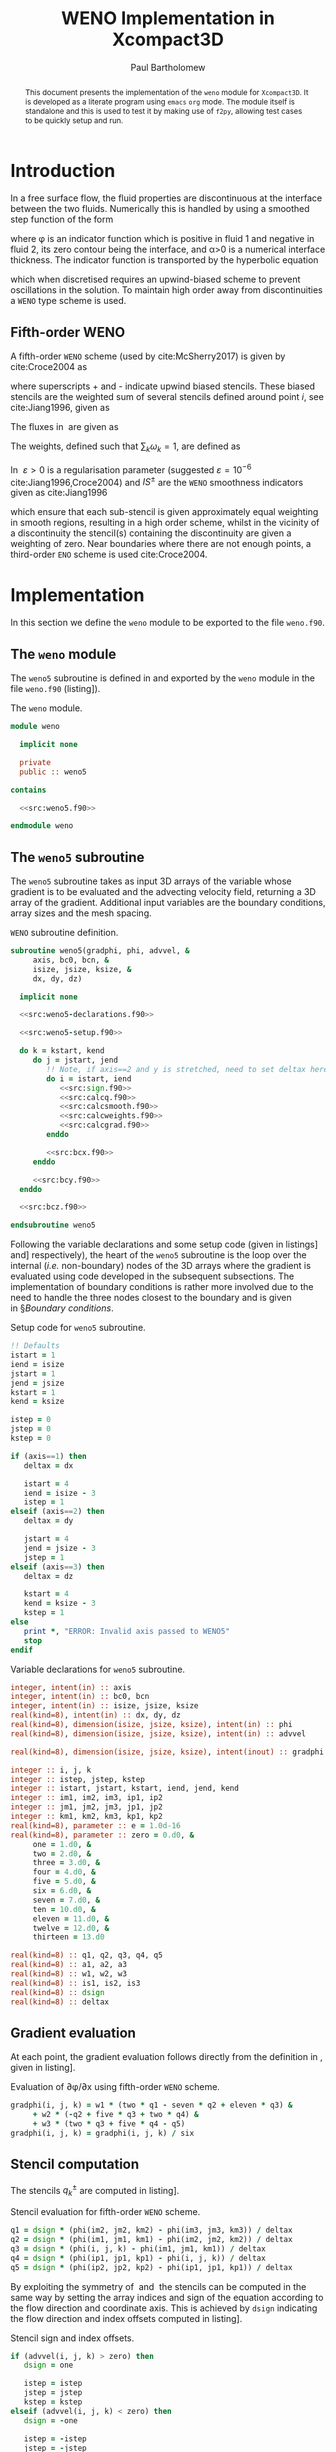 #+TITLE: WENO Implementation in Xcompact3D
#+AUTHOR: Paul Bartholomew

#+LATEX_HEADER: \usepackage{fullpage}
#+LATEX_HEADER: \hypersetup{colorlinks, citecolor=blue}

#+OPTIONS: toc:nil
#+begin_abstract
This document presents the implementation of the =weno= module for =Xcompact3D=.
It is developed as a literate program using =emacs= =org= mode.
The module itself is standalone and this is used to test it by making use of =f2py=, allowing test
cases to be quickly setup and run.
#+end_abstract
#+TOC: headlines 2

* Introduction

In a free surface flow, the fluid properties are discontinuous at the interface between the two
fluids.
Numerically this is handled by using a smoothed step function of the form
\begin{equation}
  \rho \left( \phi \right) =
  \begin{cases}
    \rho_1 & \phi > \alpha \\ 
    \rho_2 & \phi < -\alpha \\
    \frac{\rho_1 + \rho_2}{2} + \frac{\rho_1 - \rho_2}{2} \sin\left( \frac{\pi\phi}{2\alpha} \right)
    & \mbox{otherwise}
  \end{cases} \ ,
\end{equation}
where \phi is an indicator function which is positive in fluid 1 and negative in fluid 2, its zero
contour being the interface, and \alpha>0 is a numerical interface thickness.
The indicator function is transported by the hyperbolic equation
\begin{equation}
  \frac{\partial\phi}{\partial t} + \boldsymbol{u}\cdot\boldsymbol{\nabla}\phi = 0 \ ,
\end{equation}
which when discretised requires an upwind-biased scheme to prevent oscillations in the solution.
To maintain high order away from discontinuities a =WENO= type scheme is used.

** Fifth-order WENO

A fifth-order =WENO= scheme (used by cite:McSherry2017) is given by cite:Croce2004 as
\begin{equation}
  \left. \frac{\partial \phi}{\partial x} \right|_i =
  \begin{cases}
    \left. \frac{\partial \phi}{\partial x} \right|^-_i & u_i > 0 \\
    \left. \frac{\partial \phi}{\partial x} \right|^+_i & u_i < 0 \\
    0 & \mbox{otherwise}
  \end{cases} \ ,
\end{equation}
where superscripts + and - indicate upwind biased stencils.
These biased stencils are the weighted sum of several stencils defined around point $i$, see
cite:Jiang1996, given as
\begin{equation}
  \label{eq:wenograd}
  \left. \frac{\partial \phi}{\partial x} \right|^{\pm}_i = \omega^{\pm}_1 \left(
    \frac{q^{\pm}_1}{3} - \frac{7 q^{\pm}_2}{6} + \frac{11 q^{\pm}_3}{6} \right) +
  \omega^{\pm}_2 \left( -\frac{q^{\pm}_2}{6} + \frac{5 q^{\pm}_3}{6} + \frac{q^{\pm}_4}{3} \right) +
  \omega^{\pm}_3 \left( \frac{q^{\pm}_3}{3} + \frac{5 q^{\pm}_4}{6} - \frac{q^{\pm}_5}{6} \right) \ .
\end{equation}
The fluxes in\nbsp\eqref{eq:wenograd} are given as
\begin{align}
  \begin{split}
    q^-_1 = \frac{\phi_{i - 2} - \phi_{i - 3}}{\Delta x},\ q^-_2 = \frac{\phi_{i - 1} - \phi_{i -
        2}}{\Delta x},\ q^-_3 = \frac{\phi_i - \phi_{i - 1}}{\Delta x} , \\
    q^-_4 = \frac{\phi_{i+1} - \phi_i}{\Delta x},\ q^-_5 = \frac{\phi_{i+2} - \phi_{i+1}}{\Delta x},
  \end{split} \label{eq:q-} \\
  \intertext{and}
  \begin{split}
    q^+_1 = \frac{\phi_{i+3} - \phi_{i+2}}{\Delta x},\ q^+_2 = \frac{\phi_{i+2} - \phi_{i+1}}{\Delta
      x},\ q^+_3 = \frac{\phi_{i+1} - \phi_i}{\Delta x}, \\
    q^+_4 = \frac{\phi_i - \phi_{i - 1}}{\Delta x},\ q^+_5 = \frac{\phi_{i - 1} - \phi_{i -
        2}}{\Delta x}.
  \end{split} \label{eq:q+}
\end{align}
The weights, defined such that $\sum_{k}\omega_{k}=1$, are defined as
\begin{align}
  \omega^{\pm}_1 = \frac{\alpha^{\pm}_1}{\alpha^{\pm}_1 + \alpha^{\pm}_2 + \alpha^{\pm}_3},\
  \omega^{\pm}_2 = \frac{\alpha^{\pm}_2}{\alpha^{\pm}_1 + \alpha^{\pm}_2 + \alpha^{\pm}_3},\
  \omega^{\pm}_3 = \frac{\alpha^{\pm}_3}{\alpha^{\pm}_1 + \alpha^{\pm}_2 + \alpha^{\pm}_3},\ \label{eq:weights}\\
  \intertext{where the coefficients $\alpha_k$ are given as}
  \alpha^{\pm}_1 = \frac{1}{10}\frac{1}{{\left( \varepsilon + IS^{\pm}_1 \right)}^2},\
  \alpha^{\pm}_2 = \frac{6}{10}\frac{1}{{\left( \varepsilon + IS^{\pm}_3 \right)}^2},\
  \alpha^{\pm}_3 = \frac{3}{10}\frac{1}{{\left( \varepsilon + IS^{\pm}_3 \right)}^2}\ . \label{eq:weight-coeffs}
\end{align}
In\nbsp\eqref{eq:weight-coeffs} $\varepsilon>0$ is a regularisation parameter (suggested $\varepsilon=10^{-6}$
cite:Jiang1996,Croce2004) and $IS^{\pm}$ are the =WENO= smoothness indicators given as cite:Jiang1996
\begin{equation}
  \label{eq:smoothness-indicators}
  \begin{split}
    IS^{\pm}_1 &= \frac{13}{12} {\left( \phi_1 - 2\phi_2 + \phi_3 \right)}^2 + \frac{1}{4}
    {\left( \phi_1 - 4\phi_2 + 3\phi_3 \right)}^2\, \\
    IS^{\pm}_2 &= \frac{13}{12} {\left( \phi_2 - 2\phi_3 + \phi_4 \right)}^2 + \frac{1}{4}
    {\left( \phi_2 - \phi_4 \right)}^2\, \\
    IS^{\pm}_3 &= \frac{13}{12} {\left( \phi_3 - 2\phi_4 + \phi_5 \right)}^2 + \frac{1}{4}
    {\left( 3\phi_3 - 4\phi_4 + \phi_5 \right)}^2\ , \\
  \end{split}
\end{equation}
which ensure that each sub-stencil is given approximately equal weighting in smooth regions,
resulting in a high order scheme, whilst in the vicinity of a discontinuity the stencil(s)
containing the discontinuity are given a weighting of zero.
Near boundaries where there are not enough points, a third-order =ENO= scheme is used cite:Croce2004.

* Implementation

In this section we define the =weno= module to be exported to the file =weno.f90=.

** The ~weno~ module

The ~weno5~ subroutine is defined in and exported by the ~weno~ module in the file =weno.f90=
(listing\nbsp[[src:weno.f90]]).

#+CAPTION: The ~weno~ module.
#+NAME: src:weno.f90
#+begin_src f90 :noweb no-export :tangle weno.f90
  module weno

    implicit none

    private
    public :: weno5

  contains
  
    <<src:weno5.f90>>
  
  endmodule weno
#+end_src

** The ~weno5~ subroutine

The ~weno5~ subroutine takes as input 3D arrays of the variable whose gradient is to be evaluated
and the advecting velocity field, returning a 3D array of the gradient.
Additional input variables are the boundary conditions, array sizes and the mesh spacing.

#+CAPTION: =WENO= subroutine definition.
#+NAME: src:weno5.f90
#+begin_src f90 :noweb no-export
  subroutine weno5(gradphi, phi, advvel, &
       axis, bc0, bcn, &
       isize, jsize, ksize, &
       dx, dy, dz)

    implicit none

    <<src:weno5-declarations.f90>>

    <<src:weno5-setup.f90>>

    do k = kstart, kend
       do j = jstart, jend
          !! Note, if axis==2 and y is stretched, need to set deltax here
          do i = istart, iend
             <<src:sign.f90>>
             <<src:calcq.f90>>
             <<src:calcsmooth.f90>>
             <<src:calcweights.f90>>
             <<src:calcgrad.f90>>
          enddo

          <<src:bcx.f90>>
       enddo

       <<src:bcy.f90>>
    enddo

    <<src:bcz.f90>>

  endsubroutine weno5
#+end_src

Following the variable declarations and some setup code (given in
listings\nbsp[[src:weno5-declarations.f90]] and\nbsp[[src:weno5-setup.f90]] respectively), the heart of the =weno5=
subroutine is the loop over the internal (/i.e./ non-boundary) nodes of the 3D arrays where the
gradient is evaluated using code developed in the subsequent subsections.
The implementation of boundary conditions is rather more involved due to the need to handle the
three nodes closest to the boundary and is given in\nbsp\S[[Boundary conditions]].

#+CAPTION: Setup code for ~weno5~ subroutine.
#+NAME: src:weno5-setup.f90
#+begin_src f90
    !! Defaults
    istart = 1
    iend = isize
    jstart = 1
    jend = jsize
    kstart = 1
    kend = ksize

    istep = 0
    jstep = 0
    kstep = 0

    if (axis==1) then
       deltax = dx

       istart = 4
       iend = isize - 3
       istep = 1
    elseif (axis==2) then
       deltax = dy

       jstart = 4
       jend = jsize - 3
       jstep = 1
    elseif (axis==3) then
       deltax = dz

       kstart = 4
       kend = ksize - 3
       kstep = 1
    else
       print *, "ERROR: Invalid axis passed to WENO5"
       stop
    endif
#+end_src

#+CAPTION: Variable declarations for ~weno5~ subroutine.
#+NAME: src:weno5-declarations.f90
#+begin_src f90
  integer, intent(in) :: axis
  integer, intent(in) :: bc0, bcn
  integer, intent(in) :: isize, jsize, ksize
  real(kind=8), intent(in) :: dx, dy, dz
  real(kind=8), dimension(isize, jsize, ksize), intent(in) :: phi
  real(kind=8), dimension(isize, jsize, ksize), intent(in) :: advvel

  real(kind=8), dimension(isize, jsize, ksize), intent(inout) :: gradphi

  integer :: i, j, k
  integer :: istep, jstep, kstep
  integer :: istart, jstart, kstart, iend, jend, kend
  integer :: im1, im2, im3, ip1, ip2
  integer :: jm1, jm2, jm3, jp1, jp2
  integer :: km1, km2, km3, kp1, kp2
  real(kind=8), parameter :: e = 1.0d-16
  real(kind=8), parameter :: zero = 0.d0, &
       one = 1.d0, &
       two = 2.d0, &
       three = 3.d0, &
       four = 4.d0, &
       five = 5.d0, &
       six = 6.d0, &
       seven = 7.d0, &
       ten = 10.d0, &
       eleven = 11.d0, &
       twelve = 12.d0, &
       thirteen = 13.d0

  real(kind=8) :: q1, q2, q3, q4, q5
  real(kind=8) :: a1, a2, a3
  real(kind=8) :: w1, w2, w3
  real(kind=8) :: is1, is2, is3
  real(kind=8) :: dsign
  real(kind=8) :: deltax
#+end_src

** Gradient evaluation

At each point, the gradient evaluation follows directly from the definition in\nbsp\eqref{eq:wenograd},
given in listing\nbsp[[src:calcgrad.f90]].

#+CAPTION: Evaluation of \partial\phi/\partial{}x using fifth-order =WENO= scheme.
#+NAME: src:calcgrad.f90
#+begin_src f90
  gradphi(i, j, k) = w1 * (two * q1 - seven * q2 + eleven * q3) &
       + w2 * (-q2 + five * q3 + two * q4) &
       + w3 * (two * q3 + five * q4 - q5)
  gradphi(i, j, k) = gradphi(i, j, k) / six
#+end_src

** Stencil computation

The stencils $q^{\pm}_k$ are computed in listing\nbsp[[src:calcq.f90]].

#+CAPTION: Stencil evaluation for fifth-order =WENO= scheme.
#+NAME: src:calcq.f90
#+begin_src f90
  q1 = dsign * (phi(im2, jm2, km2) - phi(im3, jm3, km3)) / deltax
  q2 = dsign * (phi(im1, jm1, km1) - phi(im2, jm2, km2)) / deltax
  q3 = dsign * (phi(i, j, k) - phi(im1, jm1, km1)) / deltax
  q4 = dsign * (phi(ip1, jp1, kp1) - phi(i, j, k)) / deltax
  q5 = dsign * (phi(ip2, jp2, kp2) - phi(ip1, jp1, kp1)) / deltax
#+end_src

By exploiting the symmetry of\nbsp\eqref{eq:q-}
and\nbsp\eqref{eq:q+} the stencils can be computed in the same way by setting the array indices and sign
of the equation according to the flow direction and coordinate axis.
This is achieved by ~dsign~ indicating the flow direction and index offsets computed in
listing\nbsp[[src:sign.f90]].

#+CAPTION: Stencil sign and index offsets.
#+NAME: src:sign.f90
#+begin_src f90
  if (advvel(i, j, k) > zero) then
     dsign = one

     istep = istep
     jstep = jstep
     kstep = kstep
  elseif (advvel(i, j, k) < zero) then
     dsign = -one

     istep = -istep
     jstep = -jstep
     kstep = -kstep
  else
     gradphi(i, j, k) = zero
     cycle
  endif

  im1 = i - 1 * istep
  im2 = i - 2 * istep
  im3 = i - 3 * istep
  ip1 = i + 1 * istep
  ip2 = i + 2 * istep

  jm1 = j - 1 * jstep
  jm2 = j - 2 * jstep
  jm3 = j - 3 * jstep
  jp1 = j + 1 * jstep
  jp2 = j + 2 * jstep

  km1 = k - 1 * kstep
  km2 = k - 2 * kstep
  km3 = k - 3 * kstep
  kp1 = k + 1 * kstep
  kp2 = k + 2 * kstep
#+end_src

** Weight evaluation

To complete the computation of the gradients the stencil weights are calculated in
listing\nbsp[[src:calcweights.f90]] with the smoothness indicators defined in listing\nbsp[[src:calcsmooth.f90]]
according to\nbsp\eqref{eq:weight-coeffs},\nbsp\eqref{eq:weights} and\nbsp\eqref{eq:smoothness-indicators}
respectively.

#+CAPTION: Weight calculation for fifth-order =WENO= scheme.
#+NAME: src:calcweights.f90
#+begin_src f90
    a1 = one / (e + is1)**2 / ten
    a2 = six / (e + is2)**2 / ten
    a3 = three / (e + is3)**2 / ten
  
    w1 = a1 / (a1 + a2 + a3)
    w2 = a2 / (a1 + a2 + a3)
    w3 = a3 / (a1 + a2 + a3)
#+end_src

#+CAPTION: Smoothness indicators for fifth-order =WENO= scheme.
#+NAME: src:calcsmooth.f90
#+begin_src f90
  is1 = (thirteen / twelve) * (phi(im2,jm2,km2) - two * phi(im1,jm1,km1) + phi(i,j,k))**2 &
       + (phi(im2,jm2,km2) - four * phi(im1,jm1,km1) + three * phi(i,j,k))**2 / four
  is2 = (thirteen / twelve) * (phi(im1,jm1,km1) - two * phi(i,j,k) + phi(ip1,jp1,kp1))**2 &
       + (phi(im1,jm1,km1) - phi(ip1,jp1,kp1))**2 / four
  is3 = (thirteen / twelve) * (phi(i,j,k) - two * phi(ip1,jp1,kp1) + phi(ip2,jp2,kp2))**2 &
       + (three * phi(i,j,k) - four * phi(ip1,jp1,kp1) + phi(ip2,jp2,kp2))**2 / four
#+end_src

* Testing

To avoid the need to define and run a full-fledged simulation to test the implementation, =f2py= will
is used to build a python module from =weno.f90= using the =Makefile= defined in listing\nbsp[[src:makefile]].
Typing ~make~ will build the module (requires =numpy= and a =Fortran= compiler).

#+CAPTION: Makefile to build =weno= python module
#+NAME: src:makefile
#+begin_src makefile :tangle Makefile
  all:
    python -m numpy.f2py -c weno.f90 -m weno
#+end_src

** Testing derivative evaluation

To test the code we first look at computing the derivative of $f\left(x\right)=\sin\left(x\right)$,
$f'\left(x\right)=\cos\left(x\right)$ in the $x$, $y$ and $z$ directions.

#+CAPTION: Computing derivative of $\sin\left(x\right)$ in $x$, $y$ and $z$ directions using ~weno5~.
#+NAME: src:test-weno5-sin.py
#+begin_src python :noweb no-export :tangle weno-test.py
  <<src:import.py>>

  <<src:dom-f-def.py>>

  # Test x
  <<src:xsetup.py>>
  <<src:xinit.py>>
  <<src:gradx.py>>
  <<src:plotx.py>>

  # Test y
  <<src:ysetup.py>>
  <<src:yinit.py>>
  <<src:grady.py>>
  <<src:ploty.py>>

  # Test z
  <<src:zsetup.py>>
  <<src:zinit.py>>
  <<src:gradz.py>>
  <<src:plotz.py>>

  # Test with discontinuity
  <<src:shift.py>>
  <<src:test-discontinuous.py>>
#+end_src

#+RESULTS: src:test-weno5-sin.py
: None

The code requires importing the ~math~, ~numpy~ and ~matplotlib~ modules and of course the ~weno5~ function
#+CAPTION: Imports to test the ~weno5~ function in python
#+NAME: src:import.py
#+begin_src python
  import math
  import numpy as np
  import matplotlib.pyplot as plt

  import weno
  weno5 = weno.weno.weno5
#+end_src

The domain, function and analytical gradient is defined as:
#+CAPTION: Domain and function definition
#+NAME: src:dom-f-def.py
#+begin_src python
  N = 100
  L = 2 * math.pi

  dx = L / (N - 1.0)
  x = []
  f = []
  fp = []
  for i in range(N):
    x.append(i * dx)
    f.append(math.sin(x[i]))
    fp.append(math.cos(x[i]))
#+end_src

Using the $x$ axis as an example, we first create arrays to hold the advecting velocity, $\phi$ and the
gradient
#+CAPTION: Code to setup the arrays for computing the gradient in $x$
#+NAME: src:xsetup.py
#+begin_src python
  u = np.zeros((N, 1, 1), dtype=np.float64, order="F")
  phi = np.zeros((N, 1, 1), dtype=np.float64, order="F")
  gradphi = np.zeros((N, 1, 1), dtype=np.float64, order="F")
#+end_src
#+NAME: src:ysetup.py
#+begin_src python :exports none
  u = np.zeros((1, N, 1), dtype=np.float64, order="F")
  phi = np.zeros((1, N, 1), dtype=np.float64, order="F")
  gradphi = np.zeros((1, N, 1), dtype=np.float64, order="F")
#+end_src
#+NAME: src:zsetup.py
#+begin_src python :exports none
  u = np.zeros((1, 1, N), dtype=np.float64, order="F")
  phi = np.zeros((1, 1, N), dtype=np.float64, order="F")
  gradphi = np.zeros((1, 1, N), dtype=np.float64, order="F")
#+end_src
and set their values to 1, the $f\left(x\right)$ and 0 respectively
#+CAPTION: Setting the input and zeroing the output for gradient computation
#+NAME: src:xinit.py
#+begin_src python
  for i in range(N):
    for j in range(1):
      for k in range(1):
        u[i][j][k] = 1.0
        phi[i][j][k] = f[i]
        gradphi[i][j][k] = 0.0
#+end_src
#+NAME: src:yinit.py
#+begin_src python :exports none
  for i in range(1):
    for j in range(N):
      for k in range(1):
        u[i][j][k] = 1.0
        phi[i][j][k] = f[j]
        gradphi[i][j][k] = 0.0
#+end_src
#+NAME: src:zinit.py
#+begin_src python :exports none
  for i in range(1):
    for j in range(1):
      for k in range(N):
        u[i][j][k] = 1.0
        phi[i][j][k] = f[k]
        gradphi[i][j][k] = 0.0
#+end_src

We are now ready to compute the gradient by calling ~weno5~
#+CAPTION: Computing the gradient using ~weno5~
#+NAME: src:gradx.py
#+begin_src python
  weno5(gradphi, phi, u, 1, 2, 2, dx, dx, dx)
#+end_src
#+NAME: src:grady.py
#+begin_src python :exports none
  weno5(gradphi, phi, u, 2, 2, 2, dx, dx, dx)
#+end_src
#+NAME: src:gradz.py
#+begin_src python :exports none
  weno5(gradphi, phi, u, 3, 2, 2, dx, dx, dx)
#+end_src

Finally the computed gradient is plotted against the analytical solution, shown in
/figs/.\nbsp[[fig:weno-smoothx]],\nbsp[[fig:weno-smoothy]] and\nbsp[[fig:weno-smoothz]] for the $x$, $y$ and $z$
axes respectively.
#+CAPTION: Plotting the computed and analytical gradients
#+NAME: src:plotx.py
#+begin_src python
  fpc = np.zeros(N)
  for i in range(N):
    fpc[i] = gradphi[i][0][0]
  plt.plot(x, fpc, marker="o")
  plt.plot(x, fp)
  plt.title("Test x-derivative (smooth)")
  plt.savefig("weno-smoothx.eps", bbox_inches="tight")
  plt.close()
#+end_src
#+NAME: src:ploty.py
#+begin_src python :exports none
  fpc = np.zeros(N)
  for i in range(N):
    fpc[i] = gradphi[0][i][0]
  plt.plot(x, fpc, marker="o")
  plt.plot(x, fp)
  plt.title("Test y-derivative (smooth)")
  plt.savefig("weno-smoothy.eps", bbox_inches="tight")
  plt.close()
#+end_src
#+NAME: src:plotz.py
#+begin_src python :exports none
  fpc = np.zeros(N)
  for i in range(N):
    fpc[i] = gradphi[0][0][i]
  plt.plot(x, fpc, marker="o")
  plt.plot(x, fp)
  plt.title("Test z-derivative (smooth)")
  plt.savefig("weno-smoothz.eps", bbox_inches="tight")
  plt.close()
#+end_src

#+CAPTION: =WENO5= derivative of $f\left(x\right)=\sin\left(x\right)$ compared with $f'\left(x\right)=\cos\left(x\right)$.
#+ATTR_LATEX: :options :width 0.5\textwidth
#+NAME: fig:weno-smoothx
[[./weno-smoothx.eps]]

#+CAPTION: =WENO5= derivative of $f\left(y\right)=\sin\left(y\right)$ compared with $f'\left(y\right)=\cos\left(y\right)$.
#+ATTR_LATEX: :options :width 0.5\textwidth
#+NAME: fig:weno-smoothy
[[./weno-smoothy.eps]]

#+CAPTION: =WENO5= derivative of $f\left(z\right)=\sin\left(z\right)$ compared with $f'\left(z\right)=\cos\left(z\right)$.
#+ATTR_LATEX: :options :width 0.5\textwidth
#+NAME: fig:weno-smoothz
[[./weno-smoothz.eps]]

#+begin_export latex
\pagebreak
#+end_export

A more challenging test is the ability to compute derivatives with a discontinuity, we achieve this
by shifting the field by 1 over the last half of the domain:
#+CAPTION: Code to shift field
#+NAME: src:shift.py
#+begin_src python
  for i in range(N/2, N):
    f[i] += 1
#+end_src
and we test this over the x axis
#+CAPTION: Compute and plot derivative of discontinuous field
#+NAME: src:test-discontinuous.py
#+begin_src python
  # Test x
  u = np.zeros((N, 1, 1), dtype=np.float64, order="F")
  phi = np.zeros((N, 1, 1), dtype=np.float64, order="F")
  gradphi = np.zeros((N, 1, 1), dtype=np.float64, order="F")
  for i in range(N):
    for j in range(1):
      for k in range(1):
        u[i][j][k] = 1.0
        phi[i][j][k] = f[i]
        gradphi[i][j][k] = 0.0

  weno5(gradphi, phi, u, 1, 2, 2, dx, dx, dx)

  fpc = np.zeros(N)
  for i in range(N):
    fpc[i] = gradphi[i][0][0]
  plt.plot(x, fpc, marker="o")
  plt.title("Test x-derivative (discontinuous)")
  plt.savefig("weno-discontinuousx.eps")
  plt.close()
#+end_src
resulting in the approximate derivative shown in /fig./\nbsp[[fig:weno-discontinuousx]] (note that either
side of the discontinuity the derivative approximates $f'\left(x\right)=\cos\left(x\right)$ well).

#+CAPTION: =WENO5= derivative of $f\left(x\right)=\sin\left(x\right)$ with discontinuity at $x=\pi$.
#+ATTR_LATEX: :options :width 0.5\textwidth
#+NAME: fig:weno-discontinuousx
[[./weno-discontinuousx.eps]]

#+begin_export latex
\pagebreak
#+end_export

** Testing an advection equation

As a more realistic test, consider the advection equation
\begin{equation}
  \frac{\partial\phi}{\partial t} + \boldsymbol{u}\cdot\boldsymbol{\nabla}\phi = 0
\end{equation}
which we will solve in one-dimension, using explicit time advancement and a prescribed velocity
field.
We will use the explicit integrator provided by =scipy= to integrate the function.
The code to calculate the right hand side is given in listing\nbsp[[src:rhs.py]].

#+CAPTION: Compute the right hand side of advection equation
#+NAME: src:rhs.py
#+begin_src python
  def calc_rhs(t, y, f_args):
      u = f_args[0]  # The velocity field
      dx = f_args[1] # The grid spacing
      n = len(y)

      y3d = np.array(y).reshape((n, 1, 1), order="F")
      u3d = u * np.ones(n).reshape((n, 1, 1), order="F")
      dydx = np.zeros((n, 1, 1), order="F")

      weno5(dydx, y3d, u3d, 1, 0, 0, dx, dx, dx)

      return -u*dydx.reshape(n)

#+end_src

As an initial field we will consider the function used by cite:Jiang1996
\begin{equation}
  \phi \left( x, 0 \right) =
  \begin{cases}
    \frac{1}{6} \left( g \left(x, \beta, z - \delta \right) + g\left(x, \beta, z + \delta \right) +
      4g \left(x, \beta, z \right), \right) & -0.8\leq x \leq-0.6 \\
    1 & -0.4 \leq x \leq -0.2 \\
    1 - \left|10\left(x-0.1\right)\right| & 0 \leq x \leq 0.2\\
    \frac{1}{6} \left( f \left(x, \alpha, a - \delta \right) + f\left(x, \alpha, a + \delta \right) +
      4f \left(x, \alpha, a \right), \right) & 0.4\leq x \leq 0.6 \\
    0 & \mbox{otherwise}
  \end{cases}
\end{equation}
where $g\left(x,\beta,z\right)=e^{-\beta\left(x-z\right)^2}$ and
$f\left(x,\alpha,a\right)=\sqrt(max\left(1 - \alpha^{2}\left(x-a\right)^{2}, 0\right)$ with the associated
initialisation code in listing\nbsp[[src:jiang-init.py]]

#+CAPTION: Initialisation function for advection test
#+NAME: src:jiang-init.py
#+begin_src python 
  def init_jiang(x):

      phi = []
      n = len(x)

      a = 0.5
      z = -0.7
      d = 0.005
      alpha = 10.0
      beta = log10(2.0) / (36 * d**2)

      for i in range(n):
          if (-0.8 <= x[i]) and (x[i] <= -0.6):
              phi.append(g(x[i], beta, z - d) + g(x[i], beta, z + d) + 4 * g(x[i], beta, z))
              phi[-1] /= 6.0
          elif (-0.4 <= x[i]) and (x[i] <= -0.2):
              phi.append(1)
          elif (0 <= x[i]) and (x[i] <= 0.2):
              phi.append(1 - abs(10 * (x[i] - 0.1)))
          elif (0.4 <= x[i]) and (x[i] <= 0.6):
              phi.append(f(x[i], alpha, a - d) + f(x[i], alpha, a + d) + 4 * f(x[i], alpha, a))
              phi[-1] /= 6.0
          else:
              phi.append(0)

      return phi

  def g(x, b, z):
      return exp(-b * (x - z)**2)

  def f(x, alpha, a):
      return sqrt(max(1 - (alpha**2) * (x - a)**2, 0))
#+end_src

The code to perform the integration is then
#+begin_src python :noweb no-export :tangle test-adv.py
  from math import sin, pi, log, log10, sqrt, exp
  import numpy as np
  from scipy.integrate import ode
  import matplotlib.pyplot as plt
  import weno
  weno5 = weno.weno.weno5

  <<src:jiang-init.py>>
  <<src:rhs.py>>
  <<src:rk3.py>>

  L=2.0
  U=1.0
  N=200
  CFL = 0.2
  T=10

  dx=L/float(N)
  x = []
  for i in range(N):
      x.append(i * dx - 1)
  xl = -0.2
  xr = 0.2

  dt = CFL * dx / U

  # r = ode(calc_rhs).set_integrator("dopri5", atol=1.0e-16, rtol=1.0e-8)
  r = rk3(calc_rhs)
  r.set_initial_value(init_jiang(x))
  r.set_f_params((U, dx))

  passed_eight = False
  while r.successful() and r.t < T:
      if r.t == 0:
          plt.plot(x, r.y, color="black")
      elif (r.t >= 8) and (not passed_eight):
          plt.plot(x, r.y, ls="", marker="o", color="blue")
          passed_eight = True
      print r.t, min(r.y), max(r.y)
      r.integrate(r.t+dt)

  plt.plot(x, r.y, ls="", marker="o", color="red")
  plt.savefig("adv_test.eps", bbox_inches="tight")
#+end_src

To confirm the integration was working, an RK3 function was implemented according to cite:Croce2004,
implementing the same interface as ~ode~ from =scipy=.

#+CAPTION: Runge-Kutta 3 implementation
#+NAME: src:rk3.py
#+begin_src python
  class rk3():

      def __init__(self, f, t = 0):

          self.f = f
          self.t = 0

      def set_initial_value(self, y0):

          self.y = y0

      def set_f_params(self, f_args):
          self.f_args = f_args

      def successful(self):
          return True

      def integrate(self, tnext):

          dt = tnext - self.t

          # Stage 1
          f0 = self.f(self.t, self.y, self.f_args)
          y1 = self.y + dt * f0

          # Stage 2
          f1 = self.f(self.t, y1, self.f_args)
          y2 = self.y + (dt / 4.0) * (f0 + f1)

          # Stage 3
          f2 = self.f(self.t, y2, self.f_args)
          self.y += (dt / 6.0) * (f0 + 4 * f2 + f1)

          self.t += dt
#+end_src

The result is compared with the analytical solution at $t=8, 10$ in /fig./\nbsp[[fig:adv-test]] and shows
excellent agreement compared with results in the literature cite:Jiang1996 with the maxima and
minima well captured.

#+CAPTION: Comparison of solution of advection equation with analytical solution
#+ATTR_LATEX: :options :width 0.5\textwidth
#+NAME: fig:adv-test
[[./adv_test.eps]]


* Backmatter

bibliography:/home/paul/Documents/Postdoc.bib
bibliographystyle:plain

#+LATEX: \appendix

* Appendices

** Boundary conditions

#+CAPTION: x-boundary conditions
#+NAME: src:bcx.f90
#+begin_src f90 :noweb no-export
  if (axis==1) then
     jm1 = j
     jm2 = j
     jm3 = j
     jp1 = j
     jp2 = j

     km1 = k
     km2 = k
     km3 = k
     kp1 = k
     kp2 = k

     if ((bc0==0).and.(bcn==0)) then
        i = 1
        if (advvel(i, j, k) == zero) then
           gradphi(i, j, k) = zero
        else
           if (advvel(i, j, k) > zero) then
              dsign = one

              im1 = isize
              im2 = isize - 1
              im3 = isize - 2
              ip1 = i + 1
              ip2 = i + 2
           else
              dsign = -one

              im1 = i + 1
              im2 = i + 2
              im3 = i + 3
              ip1 = isize
              ip2 = isize - 1
           endif
           <<src:calcq.f90>>
           <<src:calcsmooth.f90>>
           <<src:calcweights.f90>>
           <<src:calcgrad.f90>>
        endif

        i = 2
        if (advvel(i, j, k) == zero) then
           gradphi(i, j, k) = zero
        else
           if (advvel(i, j, k) > zero) then
              dsign = one

              im1 = i - 1
              im2 = isize
              im3 = isize - 1
              ip1 = i + 1
              ip2 = i + 2
           else
              dsign = -one

              im1 = i + 1
              im2 = i + 2
              im3 = i + 3
              ip1 = i - 1
              ip2 = isize
           endif
           <<src:calcq.f90>>
           <<src:calcsmooth.f90>>
           <<src:calcweights.f90>>
           <<src:calcgrad.f90>>
        endif

        i = 3
        if (advvel(i, j, k) == zero) then
           gradphi(i, j, k) = zero
        else
           if (advvel(i, j, k) > zero) then
              dsign = one

              im1 = i - 1
              im2 = i - 2
              im3 = isize
              ip1 = i + 1
              ip2 = i + 2
           else
              dsign = -one

              im1 = i + 1
              im2 = i + 2
              im3 = i + 3
              ip1 = i - 1
              ip2 = i - 2
           endif
           <<src:calcq.f90>>
           <<src:calcsmooth.f90>>
           <<src:calcweights.f90>>
           <<src:calcgrad.f90>>
        endif

        i = isize
        if (advvel(i, j, k)==zero) then
           gradphi(i, j, k) = zero
        else
           if (advvel(i, j, k) > zero) then
              dsign = one

              im1 = i - 1
              im2 = i - 2
              im3 = i - 3
              ip1 = 1
              ip2 = 2
           else
              dsign = -one

              im1 = 1
              im2 = 2
              im3 = 3
              ip1 = i - 1
              ip2 = i - 2
           endif
           <<src:calcq.f90>>
           <<src:calcsmooth.f90>>
           <<src:calcweights.f90>>
           <<src:calcgrad.f90>>
        endif

        i = isize - 1
        if (advvel(i, j, k) == zero) then
           gradphi(i, j, k) = zero
        else
           if (advvel(i, j, k) > zero) then
              dsign = one

              im1 = i - 1
              im2 = i - 2
              im3 = i - 3
              ip1 = i + 1
              ip2 = 1
           else
              dsign = -one

              im1 = i + 1
              im2 = 1
              im3 = 2
              ip1 = i - 1
              ip2 = i - 2
           endif
           <<src:calcq.f90>>
           <<src:calcsmooth.f90>>
           <<src:calcweights.f90>>
           <<src:calcgrad.f90>>
        endif

        i = isize - 2
        if (advvel(i, j, k) == zero) then
           gradphi(i, j, k) = zero
        else
           if (advvel(i, j, k) > zero) then
              dsign = one

              im1 = i - 1
              im2 = i - 2
              im3 = i - 3
              ip1 = i + 1
              ip2 = i + 2
           else
              dsign = -one

              im1 = i + 1
              im2 = i + 2
              im3 = 1
              ip1 = i - 1
              ip2 = i - 2
           endif
           <<src:calcq.f90>>
           <<src:calcsmooth.f90>>
           <<src:calcweights.f90>>
           <<src:calcgrad.f90>>
        endif
     else
        !! Use second order
        i = 1
        if (bc0==1) then ! Zero grad
           gradphi(i, j, k) = zero
        else ! Fixed value
           gradphi(i, j, k) = (phi(i + 1, j, k) - phi(i, j, k)) / dx
        endif
        do i = 2, 3
           gradphi(i, j, k) = (phi(i + 1, j, k) - phi(i - 1, j, k)) / (two * dx)
        enddo

        do i = isize - 2, isize - 1
           gradphi(i, j, k) = (phi(i + 1, j, k) - phi(i - 1, j, k)) / (two * dx)
        enddo
        i = isize
        if (bcn==1) then ! Zero grad
           gradphi(i, j, k) = zero
        else
           gradphi(i, j, k) = (phi(i, j, k) - phi(i - 1, j, k)) / dx
        endif
     endif
  endif
#+end_src

#+CAPTION: y-boundary conditions
#+NAME: src:bcy.f90
#+begin_src f90 :noweb no-export
  if (axis==2) then
     km1 = k
     km2 = k
     km3 = k
     kp1 = k
     kp2 = k

     if ((bc0==0).and.(bcn==0)) then
        j = 1

        do i = 1, isize
           im1 = i
           im2 = i
           im3 = i
           ip1 = i
           ip2 = i

           if (advvel(i, j, k)==zero) then
              gradphi(i, j, k) = zero
           else
              if (advvel(i, j, k) > zero) then
                 dsign = one

                 jm1 = jsize
                 jm2 = jsize - 1
                 jm3 = jsize - 2
                 jp1 = j + 1
                 jp2 = j + 2
              else
                 dsign = -one

                 jm1 = j + 1
                 jm2 = j + 2
                 jm3 = j + 3
                 jp1 = jsize
                 jp2 = jsize - 1
              endif
              <<src:calcq.f90>>
              <<src:calcsmooth.f90>>
              <<src:calcweights.f90>>
              <<src:calcgrad.f90>>
           endif

           j = 2
           if (advvel(i, j, k)==zero) then
              gradphi(i, j, k) = zero
           else
              if (advvel(i, j, k) > zero) then
                 dsign = one

                 jm1 = j - 1
                 jm2 = jsize
                 jm3 = jsize - 1
                 jp1 = j + 1
                 jp2 = j + 2
              else
                 dsign = -one

                 jm1 = j + 1
                 jm2 = j + 2
                 jm3 = j + 3
                 jp1 = j - 1
                 jp2 = jsize
              endif
              <<src:calcq.f90>>
              <<src:calcsmooth.f90>>
              <<src:calcweights.f90>>
              <<src:calcgrad.f90>>
           endif

           j = 3
           if (advvel(i, j, k)==zero) then
              gradphi(i, j, k) = zero
           else
              if (advvel(i, j, k) > zero) then
                 dsign = one

                 jm1 = j - 1
                 jm2 = j - 2
                 jm3 = jsize
                 jp1 = j + 1
                 jp2 = j + 2
              else
                 dsign = -one

                 jm1 = j + 1
                 jm2 = j + 2
                 jm3 = j + 3
                 jp1 = j - 1
                 jp2 = j - 2
              endif
              <<src:calcq.f90>>
              <<src:calcsmooth.f90>>
              <<src:calcweights.f90>>
              <<src:calcgrad.f90>>
           endif

           j = jsize
           if (advvel(i, j, k) == zero) then
              gradphi(i, j, k) = zero
           else
              if (advvel(i, j, k) > zero) then
                 dsign = one

                 jm1 = j - 1
                 jm2 = j - 2
                 jm3 = j - 3
                 jp1 = j
                 jp2 = j
              else
                 dsign = -one

                 jm1 = 1
                 jm2 = 2
                 jm3 = 3
                 jp1 = j - 1
                 jp2 = j - 2
              endif
              <<src:calcq.f90>>
              <<src:calcsmooth.f90>>
              <<src:calcweights.f90>>
              <<src:calcgrad.f90>>
           endif

           j = jsize - 1
           if (advvel(i, j, k)==zero) then
              gradphi(i, j, k) = zero
           else
              if (advvel(i, j, k) > zero) then
                 dsign = one

                 jm1 = j - 1
                 jm2 = j - 2
                 jm3 = j - 3
                 jp1 = j + 1
                 jp2 = 1
              else
                 dsign = -one

                 jm1 = j + 1
                 jm2 = 1
                 jm3 = 2
                 jp1 = j - 1
                 jp2 = j - 2
              endif
              <<src:calcq.f90>>
              <<src:calcsmooth.f90>>
              <<src:calcweights.f90>>
              <<src:calcgrad.f90>>
           endif

           j = jsize - 2
           if (advvel(i, j, k)==zero) then
              gradphi(i, j, k) = zero
           else
              if (advvel(i, j, k) > zero) then
                 dsign = one

                 jm1 = j - 1
                 jm2 = j - 2
                 jm3 = j - 3
                 jp1 = j + 1
                 jp2 = j + 2
              else
                 dsign = -one

                 jm1 = j + 1
                 jm2 = j + 2
                 jm3 = 1
                 jp1 = j - 1
                 jp2 = j - 2
              endif
              <<src:calcq.f90>>
              <<src:calcsmooth.f90>>
              <<src:calcweights.f90>>
              <<src:calcgrad.f90>>
           endif
        enddo
     else
        do i = 1, isize
           !! Use second order
           j = 1
           if (bc0==1) then ! Zero grad
              gradphi(i, j, k) = zero
           else ! Fixed value
              gradphi(i, j, k) = (phi(i, j + 1, k) - phi(i, j, k)) / dy
           endif
           do j = 2, 3
              gradphi(i, j, k) = (phi(i, j + 1, k) - phi(i, j - 1, k)) / (two * dy)
           enddo

           do j = jsize - 2, jsize - 1
              gradphi(i, j, k) = (phi(i, j + 1, k) - phi(i, j - 1, k)) / (two * dy)
           enddo
           j = jsize
           if (bcn==1) then ! Zero grad
              gradphi(i, j, k) = zero
           else
              gradphi(i, j, k) = (phi(i, j, k) - phi(i, j - 1, k)) / dy
           endif
        enddo
     endif
  endif
#+end_src

#+CAPTION: z-boundary conditions
#+NAME: src:bcz.f90
#+begin_src f90 :noweb no-export
  if (axis==3) then
     if ((bc0==0).and.(bcn==0)) then
        do j = 1, jsize
           do i = 1, isize
              jm1 = j
              jm2 = j
              jm3 = j
              jp1 = j
              jp2 = j

              im1 = i
              im2 = i
              im3 = i
              ip1 = i
              ip2 = i

              k = 1
              if (advvel(i, j, k)==zero) then
                 gradphi(i, j, k) = zero
              else
                 if (advvel(i, j, k) > zero) then
                    dsign = one

                    km1 = ksize
                    km2 = ksize - 1
                    km3 = ksize - 2
                    kp1 = k + 1
                    kp2 = k + 2
                 else
                    dsign = -one

                    km1 = k + 1
                    km2 = k + 2
                    km3 = k + 3
                    kp1 = ksize
                    kp2 = ksize - 1
                 endif
                 <<src:calcq.f90>>
                 <<src:calcsmooth.f90>>
                 <<src:calcweights.f90>>
                 <<src:calcgrad.f90>>
              endif

              k = 2
              if (advvel(i, j, k)==zero) then
                 gradphi(i, j, k) = zero
              else
                 if (advvel(i, j, k) > zero) then
                    dsign = one

                    km1 = k - 1
                    km2 = ksize
                    km3 = ksize - 1
                    kp1 = k + 1
                    kp2 = k + 2
                 else
                    dsign = -one

                    km1 = k + 1
                    km2 = k + 2
                    km3 = k + 3
                    kp1 = k - 1
                    kp2 = ksize
                 endif
                 <<src:calcq.f90>>
                 <<src:calcsmooth.f90>>
                 <<src:calcweights.f90>>
                 <<src:calcgrad.f90>>
              endif

              k = 3
              if (advvel(i, j, k)==zero) then
                 gradphi(i, j, k) = zero
              else
                 if (advvel(i, j, k) > zero) then
                    dsign = one

                    km1 = k - 1
                    km2 = k - 2
                    km3 = ksize
                    kp1 = k + 1
                    kp2 = k + 2
                 else
                    dsign = -one

                    km1 = k + 1
                    km2 = k + 2
                    km3 = k + 3
                    kp1 = k - 1
                    kp2 = k - 2
                 endif
                 <<src:calcq.f90>>
                 <<src:calcsmooth.f90>>
                 <<src:calcweights.f90>>
                 <<src:calcgrad.f90>>
              endif

              k = ksize
              if (advvel(i, j, k) == zero) then
                 gradphi(i, j, k) = zero
              else
                 if (advvel(i, j, k) > zero) then
                    dsign = one

                    km1 = k - 1
                    km2 = k - 2
                    km3 = k - 3
                    kp1 = 1
                    kp2 = 2
                 else
                    dsign = -one

                    km1 = 1
                    km2 = 2
                    km3 = 3
                    kp1 = k - 1
                    kp2 = k - 2
                 endif
                 <<src:calcq.f90>>
                 <<src:calcsmooth.f90>>
                 <<src:calcweights.f90>>
                 <<src:calcgrad.f90>>
              endif

              k = ksize - 1
              if (advvel(i, j, k) == zero) then
                 gradphi(i, j, k) = zero
              else
                 if (advvel(i, j, k) > zero) then
                    dsign = one

                    km1 = k - 1
                    km2 = k - 2
                    km3 = k - 3
                    kp1 = k + 1
                    kp2 = 1
                 else
                    dsign = -one

                    km1 = k + 1
                    km2 = 1
                    km3 = 2
                    kp1 = k - 1
                    kp2 = k - 2
                 endif
                 <<src:calcq.f90>>
                 <<src:calcsmooth.f90>>
                 <<src:calcweights.f90>>
                 <<src:calcgrad.f90>>
              endif

              k = ksize - 2
              if (advvel(i, j, k) == zero) then
                 gradphi(i, j, k) = zero
              else
                 if (advvel(i, j, k) > zero) then
                    dsign = one

                    km1 = k - 1
                    km2 = k - 2
                    km3 = k - 3
                    kp1 = k + 1
                    kp2 = k + 2
                 else
                    dsign = -one

                    km1 = k + 1
                    km2 = k + 2
                    km3 = 1
                    kp1 = k - 1
                    kp2 = k - 2
                 endif
                 <<src:calcq.f90>>
                 <<src:calcsmooth.f90>>
                 <<src:calcweights.f90>>
                 <<src:calcgrad.f90>>
              endif
           enddo
        enddo
     else
        do j = 1, jsize
           do i = 1, isize
              !! Use second order
              k = 1
              if (bc0==1) then ! Zero grad
                 gradphi(i, j, k) = zero
              else ! Fixed value
                 gradphi(i, j, k) = (phi(i, j, k + 1) - phi(i, j, k)) / dz
              endif
              do k = 2, 3
                 gradphi(i, j, k) = (phi(i, j, k + 1) - phi(i, j, k - 1)) / (two * dz)
              enddo

              do k = ksize - 2, ksize - 1
                 gradphi(i, j, k) = (phi(i, j, k + 1) - phi(i, j, k - 1)) / (two * dz)
              enddo
              k = ksize
              if (bcn==1) then ! Zero grad
                 gradphi(i, j, k) = zero
              else
                 gradphi(i, j, k) = (phi(i, j, k) - phi(i, j, k - 1)) / dz
              endif
           enddo
        enddo
     endif
  endif
#+end_src


